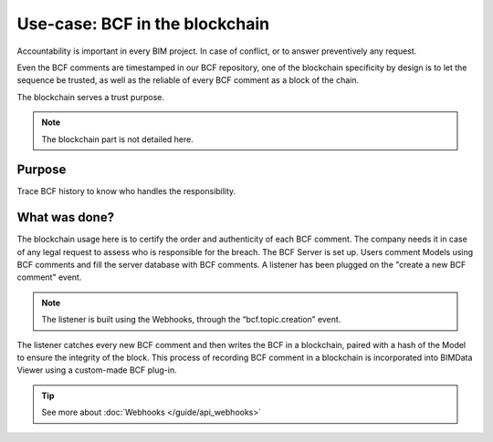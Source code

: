 ===================================
Use-case: BCF in the blockchain
===================================

..
    excerpt
        Discover why BCF comments are stored in a blockchain
    endexcerpt


Accountability is important in every BIM project. In case of conflict, or to answer preventively any request.

Even the BCF comments are timestamped in our BCF repository, 
one of the blockchain specificity by design is to let the sequence be trusted, as well as the reliable of every BCF comment as a block of the chain. 

The blockchain serves a trust purpose.

.. note::
    
    The blockchain part is not detailed here.

Purpose
=======

Trace BCF history to know who handles the responsibility.

What was done?
==============

The blockchain usage here is to certify the order and authenticity of each BCF comment. 
The company needs it in case of any legal request to assess who is responsible for the breach. 
The BCF Server is set up. Users comment Models using BCF comments and fill the server database with BCF comments. 
A listener has been plugged on the "create a new BCF comment" event.

.. note::
     
     The listener is built using the Webhooks, through the “bcf.topic.creation” event.


The listener catches every new BCF comment and then writes the BCF in a blockchain, paired with a hash of the Model to ensure the integrity of the block.
This process of recording BCF comment in a blockchain is incorporated into BIMData Viewer using a custom-made BCF plug-in.



.. image:: ../_images/use_cases/bcf_in_blockchain.png
    :align: center
    :alt: Schematic process of BCF in the blockchain

.. tip::

    See more about :doc:`Webhooks </guide/api_webhooks>`


